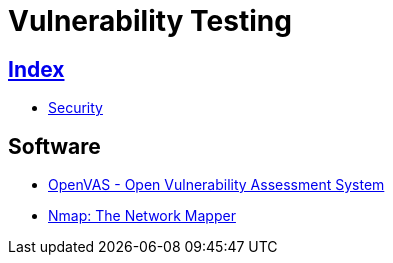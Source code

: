 = Vulnerability Testing

== link:../index.adoc[Index]

- link:index.adoc[Security]

== Software

- link:http://www.openvas.org/[OpenVAS - Open Vulnerability Assessment System]
- link:https://nmap.org/[Nmap: The Network Mapper]
